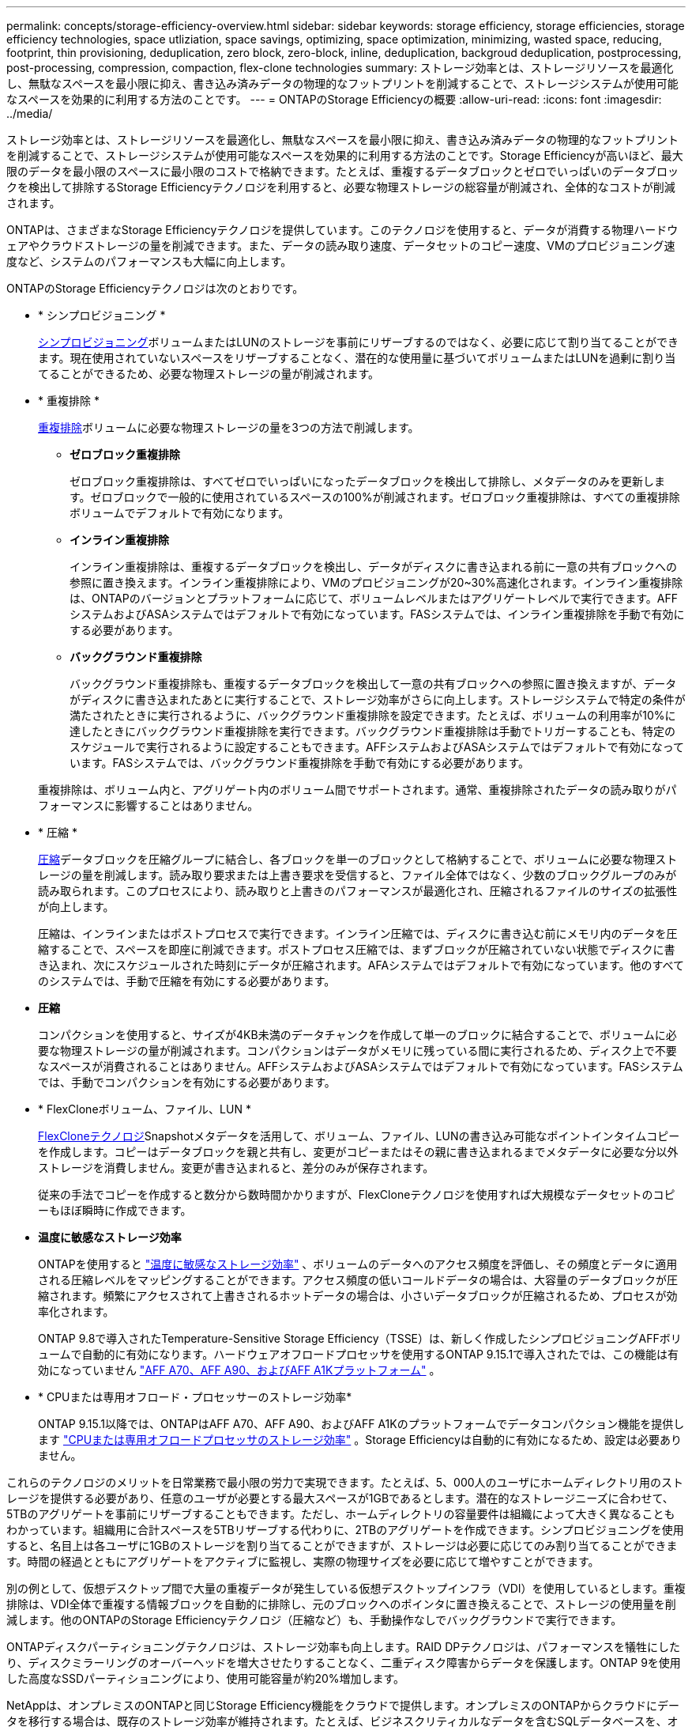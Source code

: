 ---
permalink: concepts/storage-efficiency-overview.html 
sidebar: sidebar 
keywords: storage efficiency, storage efficiencies, storage efficiency technologies, space utliziation, space savings, optimizing, space optimization, minimizing, wasted space, reducing, footprint, thin provisioning, deduplication, zero block, zero-block, inline, deduplication, backgroud deduplication, postprocessing, post-processing, compression, compaction, flex-clone technologies 
summary: ストレージ効率とは、ストレージリソースを最適化し、無駄なスペースを最小限に抑え、書き込み済みデータの物理的なフットプリントを削減することで、ストレージシステムが使用可能なスペースを効果的に利用する方法のことです。 
---
= ONTAPのStorage Efficiencyの概要
:allow-uri-read: 
:icons: font
:imagesdir: ../media/


[role="lead"]
ストレージ効率とは、ストレージリソースを最適化し、無駄なスペースを最小限に抑え、書き込み済みデータの物理的なフットプリントを削減することで、ストレージシステムが使用可能なスペースを効果的に利用する方法のことです。Storage Efficiencyが高いほど、最大限のデータを最小限のスペースに最小限のコストで格納できます。たとえば、重複するデータブロックとゼロでいっぱいのデータブロックを検出して排除するStorage Efficiencyテクノロジを利用すると、必要な物理ストレージの総容量が削減され、全体的なコストが削減されます。

ONTAPは、さまざまなStorage Efficiencyテクノロジを提供しています。このテクノロジを使用すると、データが消費する物理ハードウェアやクラウドストレージの量を削減できます。また、データの読み取り速度、データセットのコピー速度、VMのプロビジョニング速度など、システムのパフォーマンスも大幅に向上します。

.ONTAPのStorage Efficiencyテクノロジは次のとおりです。
* * シンプロビジョニング *
+
xref:thin-provisioning-concept.html[シンプロビジョニング]ボリュームまたはLUNのストレージを事前にリザーブするのではなく、必要に応じて割り当てることができます。現在使用されていないスペースをリザーブすることなく、潜在的な使用量に基づいてボリュームまたはLUNを過剰に割り当てることができるため、必要な物理ストレージの量が削減されます。

* * 重複排除 *
+
xref:deduplication-concept.html[重複排除]ボリュームに必要な物理ストレージの量を3つの方法で削減します。

+
** *ゼロブロック重複排除*
+
ゼロブロック重複排除は、すべてゼロでいっぱいになったデータブロックを検出して排除し、メタデータのみを更新します。ゼロブロックで一般的に使用されているスペースの100%が削減されます。ゼロブロック重複排除は、すべての重複排除ボリュームでデフォルトで有効になります。

** *インライン重複排除*
+
インライン重複排除は、重複するデータブロックを検出し、データがディスクに書き込まれる前に一意の共有ブロックへの参照に置き換えます。インライン重複排除により、VMのプロビジョニングが20~30%高速化されます。インライン重複排除は、ONTAPのバージョンとプラットフォームに応じて、ボリュームレベルまたはアグリゲートレベルで実行できます。AFFシステムおよびASAシステムではデフォルトで有効になっています。FASシステムでは、インライン重複排除を手動で有効にする必要があります。

** *バックグラウンド重複排除*
+
バックグラウンド重複排除も、重複するデータブロックを検出して一意の共有ブロックへの参照に置き換えますが、データがディスクに書き込まれたあとに実行することで、ストレージ効率がさらに向上します。ストレージシステムで特定の条件が満たされたときに実行されるように、バックグラウンド重複排除を設定できます。たとえば、ボリュームの利用率が10%に達したときにバックグラウンド重複排除を実行できます。バックグラウンド重複排除は手動でトリガーすることも、特定のスケジュールで実行されるように設定することもできます。AFFシステムおよびASAシステムではデフォルトで有効になっています。FASシステムでは、バックグラウンド重複排除を手動で有効にする必要があります。



+
重複排除は、ボリューム内と、アグリゲート内のボリューム間でサポートされます。通常、重複排除されたデータの読み取りがパフォーマンスに影響することはありません。

* * 圧縮 *
+
xref:compression-concept.html[圧縮]データブロックを圧縮グループに結合し、各ブロックを単一のブロックとして格納することで、ボリュームに必要な物理ストレージの量を削減します。読み取り要求または上書き要求を受信すると、ファイル全体ではなく、少数のブロックグループのみが読み取られます。このプロセスにより、読み取りと上書きのパフォーマンスが最適化され、圧縮されるファイルのサイズの拡張性が向上します。

+
圧縮は、インラインまたはポストプロセスで実行できます。インライン圧縮では、ディスクに書き込む前にメモリ内のデータを圧縮することで、スペースを即座に削減できます。ポストプロセス圧縮では、まずブロックが圧縮されていない状態でディスクに書き込まれ、次にスケジュールされた時刻にデータが圧縮されます。AFAシステムではデフォルトで有効になっています。他のすべてのシステムでは、手動で圧縮を有効にする必要があります。

* *圧縮*
+
コンパクションを使用すると、サイズが4KB未満のデータチャンクを作成して単一のブロックに結合することで、ボリュームに必要な物理ストレージの量が削減されます。コンパクションはデータがメモリに残っている間に実行されるため、ディスク上で不要なスペースが消費されることはありません。AFFシステムおよびASAシステムではデフォルトで有効になっています。FASシステムでは、手動でコンパクションを有効にする必要があります。

* * FlexCloneボリューム、ファイル、LUN *
+
xref:flexclone-volumes-files-luns-concept.html[FlexCloneテクノロジ]Snapshotメタデータを活用して、ボリューム、ファイル、LUNの書き込み可能なポイントインタイムコピーを作成します。コピーはデータブロックを親と共有し、変更がコピーまたはその親に書き込まれるまでメタデータに必要な分以外ストレージを消費しません。変更が書き込まれると、差分のみが保存されます。

+
従来の手法でコピーを作成すると数分から数時間かかりますが、FlexCloneテクノロジを使用すれば大規模なデータセットのコピーもほぼ瞬時に作成できます。

* *温度に敏感なストレージ効率*
+
ONTAPを使用すると link:../volumes/enable-temperature-sensitive-efficiency-concept.html["温度に敏感なストレージ効率"] 、ボリュームのデータへのアクセス頻度を評価し、その頻度とデータに適用される圧縮レベルをマッピングすることができます。アクセス頻度の低いコールドデータの場合は、大容量のデータブロックが圧縮されます。頻繁にアクセスされて上書きされるホットデータの場合は、小さいデータブロックが圧縮されるため、プロセスが効率化されます。

+
ONTAP 9.8で導入されたTemperature-Sensitive Storage Efficiency（TSSE）は、新しく作成したシンプロビジョニングAFFボリュームで自動的に有効になります。ハードウェアオフロードプロセッサを使用するONTAP 9.15.1で導入されたでは、この機能は有効になっていません link:builtin-storage-efficiency-concept.html["AFF A70、AFF A90、およびAFF A1Kプラットフォーム"] 。

* * CPUまたは専用オフロード・プロセッサーのストレージ効率*
+
ONTAP 9.15.1以降では、ONTAPはAFF A70、AFF A90、およびAFF A1Kのプラットフォームでデータコンパクション機能を提供します link:builtin-storage-efficiency-concept.html["CPUまたは専用オフロードプロセッサのストレージ効率"] 。Storage Efficiencyは自動的に有効になるため、設定は必要ありません。



これらのテクノロジのメリットを日常業務で最小限の労力で実現できます。たとえば、5、000人のユーザにホームディレクトリ用のストレージを提供する必要があり、任意のユーザが必要とする最大スペースが1GBであるとします。潜在的なストレージニーズに合わせて、5TBのアグリゲートを事前にリザーブすることもできます。ただし、ホームディレクトリの容量要件は組織によって大きく異なることもわかっています。組織用に合計スペースを5TBリザーブする代わりに、2TBのアグリゲートを作成できます。シンプロビジョニングを使用すると、名目上は各ユーザに1GBのストレージを割り当てることができますが、ストレージは必要に応じてのみ割り当てることができます。時間の経過とともにアグリゲートをアクティブに監視し、実際の物理サイズを必要に応じて増やすことができます。

別の例として、仮想デスクトップ間で大量の重複データが発生している仮想デスクトップインフラ（VDI）を使用しているとします。重複排除は、VDI全体で重複する情報ブロックを自動的に排除し、元のブロックへのポインタに置き換えることで、ストレージの使用量を削減します。他のONTAPのStorage Efficiencyテクノロジ（圧縮など）も、手動操作なしでバックグラウンドで実行できます。

ONTAPディスクパーティショニングテクノロジは、ストレージ効率も向上します。RAID DPテクノロジは、パフォーマンスを犠牲にしたり、ディスクミラーリングのオーバーヘッドを増大させたりすることなく、二重ディスク障害からデータを保護します。ONTAP 9を使用した高度なSSDパーティショニングにより、使用可能容量が約20%増加します。

NetAppは、オンプレミスのONTAPと同じStorage Efficiency機能をクラウドで提供します。オンプレミスのONTAPからクラウドにデータを移行する場合は、既存のストレージ効率が維持されます。たとえば、ビジネスクリティカルなデータを含むSQLデータベースを、オンプレミスシステムからクラウドに移行するとします。BlueXP  のデータレプリケーションを使用してデータを移行できます。また、移行プロセスの一環として、クラウド内のSnapshotコピーに対して最新のオンプレミスポリシーを有効にすることもできます。
